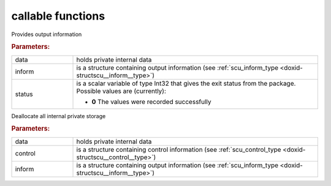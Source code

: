 .. _global:

callable functions
------------------

.. index:: pair: function; scu_information
.. _doxid-galahad__scu_8h_1ad52752848139c1772e7d5bb4aa2a3f6d:

.. ref-code-block:: julia
	:class: doxyrest-title-code-block

        function scu_information(data, inform, status)

Provides output information

.. rubric:: Parameters:

.. list-table::
	:widths: 20 80

	*
		- data

		- holds private internal data

	*
		- inform

		- is a structure containing output information (see :ref:`scu_inform_type <doxid-structscu__inform__type>`)

	*
		- status

		- is a scalar variable of type Int32 that gives the exit
		  status from the package. Possible values are
		  (currently):

		  * **0**
                    The values were recorded successfully

.. index:: pair: function; scu_terminate
.. _doxid-galahad__scu_8h_1a6fc2d5a0cb41e7c912661c5101d2ffad:

.. ref-code-block:: julia
	:class: doxyrest-title-code-block

        function scu_terminate(data, control, inform)

Deallocate all internal private storage

.. rubric:: Parameters:

.. list-table::
	:widths: 20 80

	*
		- data

		- holds private internal data

	*
		- control

		- is a structure containing control information (see :ref:`scu_control_type <doxid-structscu__control__type>`)

	*
		- inform

		- is a structure containing output information (see :ref:`scu_inform_type <doxid-structscu__inform__type>`)
